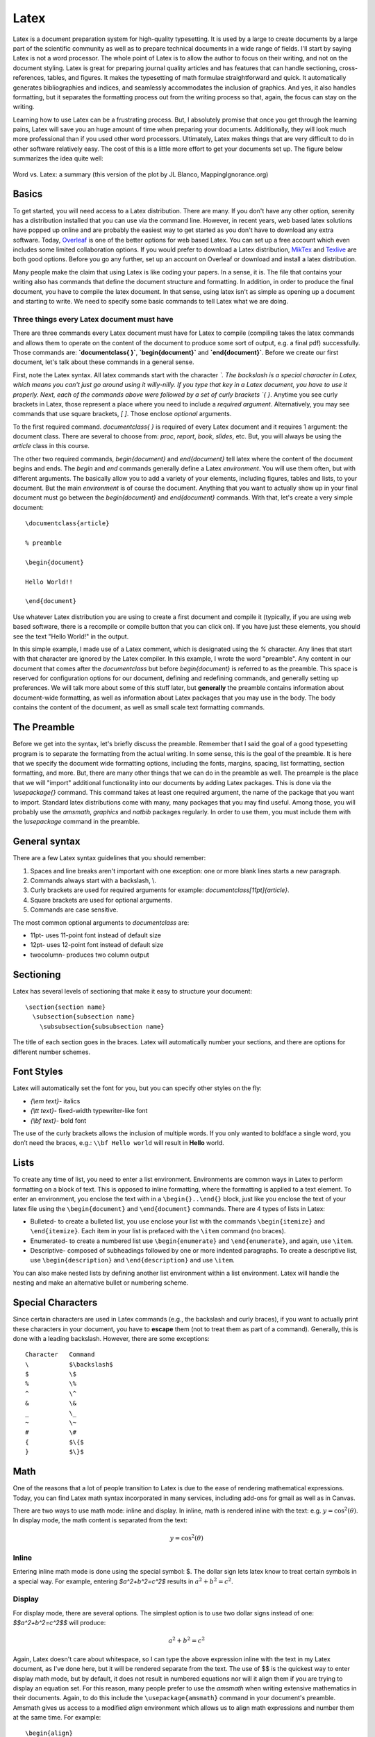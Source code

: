 Latex
=====

Latex is a document preparation system for high-quality typesetting. It is used by a large
to create documents by a large part of the scientific community
as well as to prepare technical documents in a wide range of fields. I'll start
by saying Latex is not a
word processor. The whole point of Latex is to allow the author to focus on their writing,
and not on the document styling. Latex is great for preparing journal quality articles and
has features that can handle sectioning, cross-references, tables, and figures. It makes
the typesetting of math formulae straightforward and quick. It automatically generates
bibliographies and indices, and seamlessly accommodates the inclusion of graphics.
And yes, it also handles formatting, but it separates the formatting
process out from the writing process so that, again, the focus can stay on the
writing.

Learning how to use Latex can be a frustrating process. But, I absolutely promise that
once you get through the learning pains, Latex will save you an huge amount of time
when preparing your documents. Additionally, they will look much more professional than if
you used other word processors. Ultimately, Latex makes things that are very
difficult to do in other software relatively easy. The cost of this is a
little more effort to get your documents set up. The figure below
summarizes the idea quite well:

.. figure:: images/wordvlatex.png
  :width: 400px
  :alt: Word vs. Latex
  :align: center

  Word vs. Latex: a summary (this version of the plot by JL Blanco, MappingIgnorance.org)

Basics
------

To get started, you will need access to a Latex distribution. There are many.
If you don't have any other option, serenity has a distribution installed
that you can use via the command line. However, in recent years,
web based latex solutions have popped up online and are probably
the easiest way to get started as you don't have to download any
extra software. Today, `Overleaf <https://overleaf.com>`_ is one of the better
options for web based Latex. You can set up a free account which even includes
some limited collaboration options.
If you would prefer to download a Latex distribution, `MikTex <https://miktex.org/download>`_ and `Texlive <https://www.tug.org/texlive/>`_ are both good options.
Before you go any further, set up an account on Overleaf or download and install a
latex distribution.

Many people make the claim that using Latex is like coding your papers. In a sense,
it is. The file that contains your writing also has commands that define the document
structure and formatting. In addition, in order to produce the final document, you have
to compile the latex document. In that sense, using latex isn't as simple
as opening up a document and starting to write. We need to specify some
basic commands to tell Latex what we are doing.

Three things every Latex document must have
^^^^^^^^^^^^^^^^^^^^^^^^^^^^^^^^^^^^^^^^^^^

There are three commands every Latex document must have for Latex to compile
(compiling takes the latex commands and allows them to operate on the
content of the document to produce some sort of output, e.g. a final pdf)
successfully. Those commands are: **`\documentclass{ }`**, **`\begin{document}`**
and **`\end{document}`**. Before we create our first document, let's
talk about these commands in a general sense.

First, note the Latex syntax. All latex commands start with the character
`\`. The backslash is a special character in Latex, which means you can't
just go around using it willy-nilly. If you type that key in a Latex document,
you have to use it properly. Next, each of the commands above were followed by
a set of curly brackets `{ }`. Anytime you see curly brackets in Latex, those
represent a place where you need to include a *required argument*.
Alternatively, you may see commands that use square brackets, `[ ]`. Those
enclose *optional* arguments.

To the first required command. `\documentclass{ }` is required of every
Latex document and it requires 1 argument: the document class. There are several
to choose from: `proc`, `report`, `book`, `slides`, etc. But, you will always be
using the `article` class in this course.

The other two required commands, `\begin{document}` and `\end{document}` tell
latex where the content of the document begins and ends. The `\begin` and `\end`
commands generally define a Latex *environment*. You will use them
often, but with different arguments. The basically allow you to add a variety of
your elements, including figures, tables and lists, to your document. But
the main *environment* is of course the document. Anything that you want to
actually show up in your final document must go between the `\begin{document}`
and `\end{document}` commands. With that, let's create a very simple document::

  \documentclass{article}

  % preamble

  \begin{document}

  Hello World!!

  \end{document}

Use whatever Latex distribution you are using to create a first document
and compile it (typically, if you are using web based software, there is a
recompile or compile button that you can click on). If you have just these
elements, you should see the text "Hello World!" in the output.

In this simple example, I made use of a Latex comment, which is designated
using the `%` character. Any lines that start with that character are
ignored by the Latex compiler. In this example, I wrote the word "preamble".
Any content in our document that comes after the `\documentclass` but
before `\begin{document}` is referred to as the preamble. This space is
reserved for configuration options for our document, defining and redefining commands, and generally setting up preferences. We will talk more
about some of this stuff later, but **generally**
the preamble contains information about document-wide formatting, as well as
information about Latex packages that you may use in the body. The body contains the
content of the document, as well as small scale text formatting commands.

The Preamble
------------

Before we get into the syntax, let's briefly discuss the preamble. Remember
that I said the goal of a good typesetting program is to separate the formatting
from the actual writing. In some sense, this is the goal of the preamble.
It is here that we specify the document wide formatting options, including
the fonts, margins, spacing, list formatting, section formatting, and more. But,
there are many other things that we can do in the preamble as well.
The preample is the place that we will "import" additional functionality into
our documents by adding Latex packages. This is done via the
`\\usepackage{}` command. This command takes at least one required
argument, the name of the package that you want to import. Standard latex
distributions come with many, many packages that you may find useful. Among
those, you will probably use the *amsmath*, *graphics* and *natbib* packages
regularly. In order to use them, you must include them with the `\\usepackage`
command in the preamble.


General syntax
--------------

There are a few Latex syntax guidelines that you should remember:

1. Spaces and line breaks aren't important with one exception: one or more blank lines starts a new paragraph.
2. Commands always start with a backslash, \\.
3. Curly brackets are used for required arguments for example: `\documentclass[11pt]{article}`.
4. Square brackets are used for optional arguments.
5. Commands are case sensitive.

The most common optional arguments to `\documentclass` are:

- 11pt- uses 11-point font instead of default size
- 12pt- uses 12-point font instead of default size
- twocolumn- produces two column output

Sectioning
----------

Latex has several levels of sectioning that make it easy to structure your document:

::

  \section{section name}
    \subsection{subsection name}
      \subsubsection{subsubsection name}

The title of each section goes in the braces. Latex will automatically number your sections, and there are options for different number schemes.

Font Styles
-----------

Latex will automatically set the font for you, but you can specify other styles on the fly:

• `{\\em text}`- italics
• `{\\tt text}`- fixed-width typewriter-like font
• `{\\bf text}`- bold font

The use of the curly brackets allows the inclusion of multiple words. If you only wanted
to boldface a single word, you don’t need the braces, e.g.: ``\\bf Hello world``
will result in **Hello** world.

Lists
-----

To create any time of list, you need to enter a list environment. Environments are common ways in Latex to perform formatting on a block of text. This is opposed to inline
formatting, where the formatting is applied to a text element. To enter an environment,
you enclose the text with in a ``\begin{}..\end{}`` block, just like you enclose the text of
your latex file using the ``\begin{document}`` and ``\end{document}`` commands. There are 4 types of lists in Latex:

• Bulleted- to create a bulleted list, you use enclose your list with the commands ``\begin{itemize}`` and ``\end{itemize}``. Each item in your list is prefaced with the ``\item`` command (no braces).
• Enumerated- to create a numbered list use ``\begin{enumerate}`` and  ``\end{enumerate}``, and again, use ``\item``.
• Descriptive- composed of subheadings followed by one or more indented paragraphs. To create a descriptive list, use ``\begin{description}`` and ``\end{description}`` and use ``\item``.

You can also make nested lists by defining another list environment within a list environment. Latex will handle the nesting and make an alternative bullet or numbering scheme.

Special Characters
------------------

Since certain characters are used in Latex commands (e.g., the backslash and curly
braces), if you want to actually print these characters in your document, you
have to **escape** them (not to treat them as part of a
command). Generally, this is done with a leading backslash. However, there are some exceptions::

  Character   Command
  \           $\backslash$
  $           \$
  %           \%
  ^           \^
  &           \&
  _           \_
  ~           \~
  #           \#
  {           $\{$
  }           $\}$

Math
----

One of the reasons that a lot of people transition to Latex is due to the
ease of rendering mathematical expressions. Today, you can find
Latex math syntax incorporated in many services, including add-ons for gmail as
well as in Canvas.

There are two ways to use math mode: inline and display. In inline, math
is rendered inline with the text: e.g. :math:`y=\cos^2(\theta)`. In display
mode, the math content is separated from the text:

.. math::
  y = \cos^2(\theta)

Inline
^^^^^^

Entering inline math mode is done using the special symbol: $. The dollar sign
lets latex know to treat certain symbols in a special way. For example,
entering `$a^2+b^2=c^2$` results in :math:`a^2+b^2=c^2`.

Display
^^^^^^^

For display mode, there are several options. The simplest option is to use
two dollar signs instead of one: `$$a^2+b^2=c^2$$` will produce:

.. math::
  a^2+b^2=c^2

Again, Latex doesn't care about whitespace, so I can type the above expression
inline with the text in my Latex document, as I've done here, but it will
be rendered separate from the text. The use of $$ is the quickest way
to enter display math mode, but by default, it does not result in numbered
equations nor will it align them if you are trying to display an equation
set. For this reason, many people prefer to use the *amsmath*
when writing extensive mathematics in their documents. Again, to do this
include the ``\usepackage{amsmath}`` command in your document's preamble.
Amsmath gives us access to a modified *align* environment which
allows us to align math expressions and number them at the same time.
For example::

  \begin{align}
    \sum F&=ma \\
    &=F_N_x - T_x\\
    &=mg\sin(\theta)-T\cos(\phi)
  \end{align}

results in:

.. figure:: images/math.png
  :width: 400px
  :alt: aligned math
  :align: center

  Using the amsmath package gives us an align environment that produces
  numbered and aligned equations.

Note the use of the & character. This is Latex's *alignment* character.
It is not printed in the rendered document. Instead it results in alignment of the equations where that character is located.

Basic Math
^^^^^^^^^^

Once we enter math mode, the syntax and key combinations to do various things
is meant to be somewhat intuitive. I'll provide an overview of the basics here
but I'll refer you to the summary here: https://en.wikibooks.org/wiki/LaTeX/Mathematics.

**Arithmetic Operations:** The plus (+), minus (-), division (/) symbols have the usual
meaning. To denote multiplication explicitly (this is rarely necessary), use ``\cdot`` (pro-
ducing a centered dot) or ``\times`` (producing an ”:math:`\times`”). The equal, less than, and greater
than symbols on the keyboard work as expected; to get less than or equal, use ``\le``;
similarly, ``\ge`` gives greater than or equal.
Square roots are generated with the command ``\sqrt{...}``: ``$z=\sqrt{x^2+y^2}``
gives :math:`z=\sqrt{x^2+y^2}``.

**Subscripts and superscripts**: These are indicated by carets ˆ and underscores _, as
in ``$n^2$`` or ``$a_1$`` which produce :math:`n^2` and :math:`a_1` respectively.
If the sub/superscript contains more than one character, it must be
enclosed in curly braces, as in ``$2^{x+y}$``.

**Fractions**: Fractions are typeset with ``$\frac{x}{y}$``, where x stands for the numerator
and y for the denominator. An example: ``$\frac{f'(x)(x-a)}{n!}$`` produces
:math:`\frac{f'(x)(x-a)}{n!}`.

**Sums and Integrals**: The symbols for sums and integrals are ``\sum`` and ``\int``, respectively. These are examples of ”large” operators, and their sizes are adjusted by TeX
automatically, depending on the context (e.g., inline vs. display math). Note that
the symbol generated by ``\sum`` is very different from the capital sigma Greek symbol, ``\Sigma``; the latter should never be used to denote sums. TeX uses a simple,
but effective scheme to typeset summation and integration limits: Namely, lower and
upper limits are specified as sub- and superscripts to `\\sum` and `\\int`. For example,
``$\sum_{k=1}^n k = \frac{n(n+1)}{2}$`` produces
:math:`\sum_{k=1}^n k = \frac{n(n+1)}{2}`. (Note that the ”lower limit” k=1 here must
be enclosed in braces, because it is more than 1 character long). Typically
"large" operators are used in display mode as opposed to inline mode:

.. math::

  \sum_{k=1}^n k = \frac{n(n+1)}{2}

Further, if one uses parenthesis or brackets in an expression that uses
large operators or fractions, the ``\left`` and ``\right`` commands are often
used to assist in the correct sizing of those symbols. Compare
``$$[\sum_{i=1}^n\frac{f^{i}(x)}{i!}(x-a)^i]$$``:

.. math::

  [\sum_{i=1}^n\frac{f^{i}(x)}{i!}(x-a)^i]

with ``$$\left[\sum_{i=1}^n\frac{f^{i}(x)}{i!}(x-a)^i\right]$$``:

.. math::

  \left[\sum_{i=1}^n\frac{f^{i}(x)}{i!}(x-a)^i\right]

**Greek Letters**: The commands for Greek letters are easy and intuitive: Just type
``$\epsilon$``, ``$\delta$``, ``$\nu$``, ``$\phi$``, etc. To get upper case versions of these letters,
capitalize the appropriate command; e.g., ``$\Delta$`` gives a capital Delta.

Tables
------

Tables are produced in Latex using the tabular environment, as in \begin{tabular}
and \end{tabular}::

  \begin{tabular}{|c|l|}
    \hline
    n & n! \\
    \hline
    1 & 1\\
    2 & 2\\
    3 & 6\\
    4 & 24\\
    5 & 120\\
    6 & 720\\
    7 & 5040\\
    8 & 40320\\
    9 & 362880\\
    10 & 3628800\\
    \hline
  \end{tabular}

When beginning the tabular environment,
there is a required format specification, the stuff you see in the second set of curly braces.
That tells latex how many columns to use, how to justify the text in the columns, and
where to put vertical bars (using the | key). In this example, we have two columns. The
first is center-justified and the second is left justified. In addition, there is a vertical bar
on both sides of the table, as well as one separating the two columns. Other options here
are::

  l         specifies a column of left-justified text
  c         specifies a column of centered text
  r         specifies a column of right-justified text
  p{width}  specifies a left-justified column of the given width
  |         inserts a vertical line between the columns
  @{text}    inserts the given text between the columns

Once you’ve set the table up, its time to add the content. Horizontal bars are added
using the ``\hline`` command. Then, each row in the table is written. Columns
are separated by the ampersand, &. Since we only have two columns, only one
ampersand is used in each row. Since whitespace doesn’t matter in latex, you let Latex
know to start a new row using the new line command, two backslashes, ``\\``.
Notice that there is no need to give any information on the dimensions of the table.
Latex does all that for you.

You can have text that spans multiple columns very easily. Also, you can include normal
Latex typesetting commands::

  \begin{tabular}{|l||l|l||l|l|}
    \hline
    &\multicolumn{2}{l|}{Singular}&\multicolumn{2}{l|}{Plural}\\
    \cline{2-5}
    &English&{\bf Italian}&English&{\bf Italian} \\
    \hline\hline
    1st Person&I go&\textbf{vado}&we go&\textbf{andiamo}\\
    2nd Person&you go&\textbf{vai}&you all go&\textbf{avete}\\
    3rd Person&he goes&\textbf{va}&they go&\textbf{vanno}\\
    &she goes&\textbf{va}& & \\
    \hline
  \end{tabular}

Results in:

.. figure:: images/table1.png
  :width: 400px
  :alt: Italian table
  :align: center

  An advanced table with text that spans multiple columns.

Notice how the last line has two blank cells. Also, the ``\cline`` command has been used, which “clears the line”.

Table as a float
^^^^^^^^^^^^^^^^

A table created as described above will place the table "in line" with the text.
Typically, we want our tables to "float", or adjust position in the text so that the table is at the top or bottom of the page. Floats exist to deal with the problem of an object that won’t fit on the
present page. The are not part of the normal stream of text, but separate entities, and
are position in a part of the page to themselves (top, middle, bottom, left, right, etc. As such, we need to wrap our
tabular environment in another environment::

  \begin{table}
    \centering
    \begin{tabular}{|c|l|}
    \hline
    n & n! \\
    \hline
    1 & 1\\
    2 & 2\\
    3 & 6\\
    4 & 24\\
    5 & 120\\
    6 & 720\\
    7 & 5040\\
    8 & 40320\\
    9 & 362880\\
    10 & 3628800\\
    \hline
    \end{tabular}
    \caption{\small A table showing the result of taking the factorial of the numbers 1 -- 10
  \end{table}

This produces the following table:

.. figure:: images/table2.png
  :width: 600px
  :alt: Factorial table
  :align: center

Note that we nested the tabular environment within the table environment.
One of the advantages of this is we are able to include a caption
(I like to make my captions have smaller text than the rest of the document, hence the
``\small`` command.).
Tables should always be created this way, e.g. as floats and not inline.

All floating environments (tables, figures, etc) take optional positioning arguments when defining the float:
``\begin{table}[placement specifier]``. The placement specifier can be one or more of
the following:

.. figure:: images/placement.png
  :width: 600px
  :alt: Placement specifier
  :align: center

  The same positioning arguments are used for figures as well, as you will see later.

  Latex tries to put the table (or figure) where you want it, but it does have some guidelines
  that it also tries to obey. For one, Latex really wants the floats to be either at the top or
  bottom of the page. This means that the float is never sandwiched by the text. Latex
  will really struggle with positioning if you have several floats very close together in the
  text. In some cases, they may overlap or run into one another, so it becomes sort an art
  to space things properly.

  .. note::

    Don't worry to much about the position
    of a float! Let Latex do what it wants even if the float comes on a different
    page than the text that is referencing it!

Labels and Cross-referencing
----------------------------

One of the advantages to using Latex is that it handles labeling, numbering, and cross-referencing for you. The way that this works is you attach a label to some part of your
document, then you reference the labeled object in the text. For example, I can add a
label to our factorial table::

  \begin{table}
    \centering
    \begin{tabular}{|c|l|}
    \hline
    11n & n! \\
    \hline
    1 & 1\\
    2 & 2\\
    3 & 6\\
    4 & 24\\
    5 & 120\\
    6 & 720\\
    7 & 5040\\
    8 & 40320\\
    9 & 362880\\
    10 & 3628800\\
    \hline
    \end{tabular}
    \caption{\small A table showing the result of taking the factorial of the numbers 1 -- 1
    \label{factorial}
  \end{table}

Once I have a label, I can reference the table using the ``\ref{factorial}``
command. The argument of the label just has to be the same as the argument for the \\ref.
Note that the ``\ref{factorial}`` command only puts the number in the text, not the word
“Table”. I have to do that, e.g. "See Table \\ref{factorial}"
Note that Latex only counts floats, not the tables that were defined
without the table environment, so if you have use an inline table, it
will not be counted (again, you should always use floating tables).


.. warning::

  When referencing floats, the label should always come after the caption, if there is one. Otherwise the numbering will be wrong if you reference the object!!!!

Figures
-------

The use of figures is much the same as tables from Latex’s point of view. The only
difference is that Latex alone isn’t capable of handling and interpreting graphics files without the use of additional packages. I’ve mentioned one of the most widely used packages already: ``graphics``. You tell Latex that you want to use this pack-
ages by including it in the Latex document preamble like so: ``\usepackage{graphics}``. The graphics packages can handle almost any type
of image, i.e., pdf, jpg, bmp, png, etc. One notable exception is
ps, or postscript files. These are commonly produced on unix-like systems. There are
a variety of unix tools available that will convert ps to other standard file types
such as imagemagick (a common unix utilities)

So, here we’ll just focus on the use of graphics. Again, when you use a figure, Latex wants
to create a float object. This is accomplished using the figure environment::

  \begin{figure}[htp]
    \centering
    \includegraphics[width=8cm]{flare.eps}
    \caption{\small A solar flare!}
    \label{flare}
  \end{figure}

The ``\includegraphics`` command has several optional arguments that
are useful, particularly those dealing with size like width and height. 
